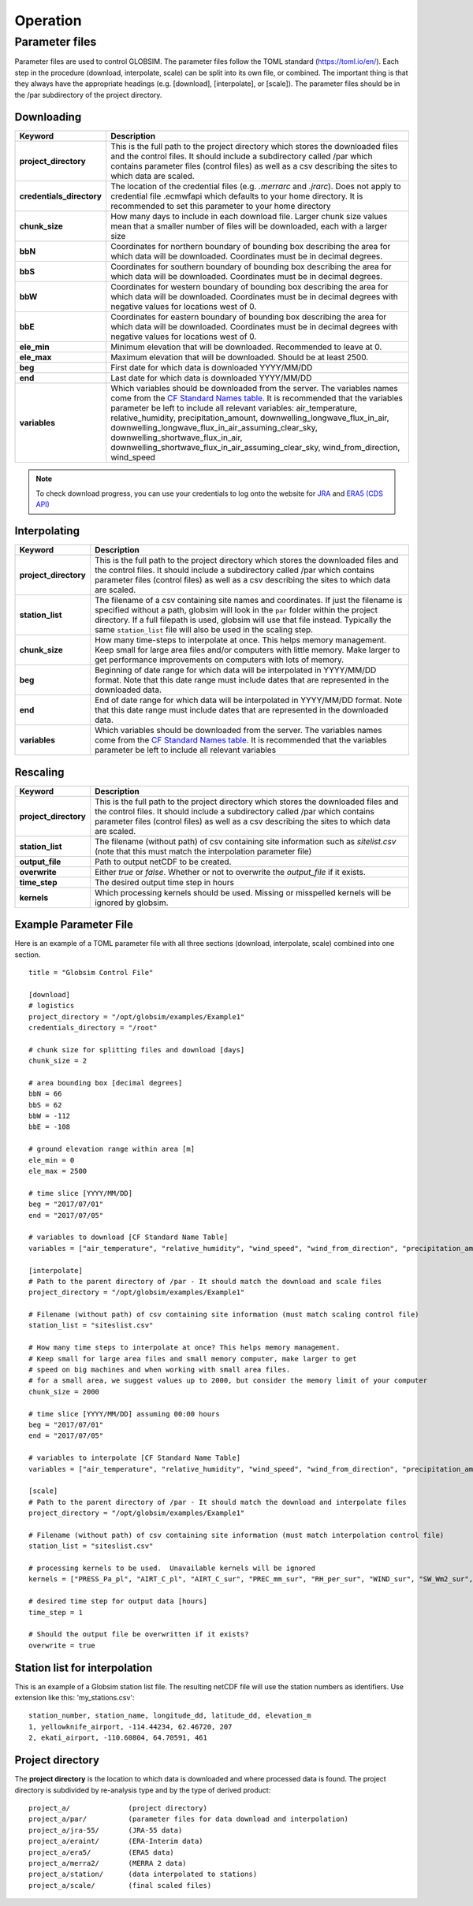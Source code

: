 Operation
=========


Parameter files
---------------
Parameter files are used to control GLOBSIM. The parameter files follow the TOML standard (https://toml.io/en/). Each step in the procedure (download, interpolate, scale) can be split into its own file, or combined. The important thing is that they always have the appropriate headings (e.g. [download], [interpolate], or [scale]). The parameter files should be in the /par subdirectory of the project directory. 


Downloading
^^^^^^^^^^^


=========================         =============
   **Keyword**                    **Description** 
-------------------------         ------------- 

**project_directory**             This is the full path to the project directory which stores the downloaded files and the control files. It should include a subdirectory called /par which contains parameter files (control files) as well as a csv describing the sites to which data are scaled.
**credentials_directory**         The location of the credential files (e.g. `.merrarc` and `.jrarc`).  Does not apply to credential file .ecmwfapi which defaults to your home directory. It is recommended to set this parameter to your home directory
**chunk_size**                    How many days to include in each download file.  Larger chunk size values mean that a smaller number of files will be downloaded, each with a larger size
**bbN**                           Coordinates for northern boundary of bounding box describing the area for which data will be downloaded.  Coordinates must be in decimal degrees.
**bbS**                           Coordinates for southern boundary of bounding box describing the area for which data will be downloaded. Coordinates must be in decimal degrees.
**bbW**                           Coordinates for western boundary of bounding box describing the area for which data will be downloaded.  Coordinates must be in decimal degrees with negative values for locations west of 0.
**bbE**                           Coordinates for eastern boundary of bounding box describing the area for which data will be downloaded. Coordinates must be in decimal degrees with negative values for locations west of 0.    
**ele_min**                       Minimum elevation that will be downloaded. Recommended to leave at 0.
**ele_max**                       Maximum elevation that will be downloaded. Should be at least 2500.
**beg**                           First date for which data is downloaded YYYY/MM/DD
**end**                           Last date for which data is downloaded YYYY/MM/DD
**variables**                     Which variables should be downloaded from the server. The variables names come from the `CF Standard Names table <http://cfconventions.org/Data/cf-standard-names/59/build/cf-standard-name-table.html>`_.  It is recommended that the variables parameter be left to include all relevant variables: air_temperature, relative_humidity, precipitation_amount, downwelling_longwave_flux_in_air, downwelling_longwave_flux_in_air_assuming_clear_sky, downwelling_shortwave_flux_in_air, downwelling_shortwave_flux_in_air_assuming_clear_sky,  wind_from_direction, wind_speed
=========================         =============

.. note:: To check download progress, you can use your credentials to log onto the website for `JRA <https://rda.ucar.edu/#ckrqst>`_ and `ERA5 (CDS API) <https://cds.climate.copernicus.eu/cdsapp#!/yourrequests>`_

Interpolating
^^^^^^^^^^^^^

=========================         ===============
   **Keyword**                    **Description** 
-------------------------         ---------------
**project_directory**             This is the full path to the project directory which stores the downloaded files and the control files. It should include a subdirectory called /par which contains parameter files (control files) as well as a csv describing the sites to which data are scaled. 
**station_list**                  The filename of a csv containing site names and coordinates. If just the filename is specified without a path, globsim will look in the ``par`` folder within the project directory. If a full filepath is used, globsim will use that file instead. Typically the same ``station_list`` file will also be used in the scaling step.
**chunk_size**                    How many time-steps to interpolate at once. This helps memory management. Keep small for large area files and/or computers with little memory. Make larger to get performance improvements on computers with lots of memory.
**beg**                           Beginning of date range for which data will be interpolated in YYYY/MM/DD format.  Note that this date range must include dates that are represented in the downloaded data.
**end**                           End of date range for which data will be interpolated in YYYY/MM/DD format.  Note that this date range must include dates that are represented in the downloaded data.
**variables**                     Which variables should be downloaded from the server. The variables names come from the `CF Standard Names table <http://cfconventions.org/Data/cf-standard-names/59/build/cf-standard-name-table.html>`_.  It is recommended that the variables parameter be left to include all relevant variables
=========================         ===============


Rescaling
^^^^^^^^^

=========================         ===============
   **Keyword**                    **Description** 
-------------------------         ---------------
**project_directory**             This is the full path to the project directory which stores the downloaded files and the control files. It should include a subdirectory called /par which contains parameter files (control files) as well as a csv describing the sites to which data are scaled.
**station_list**                  The filename (without path) of csv containing site information such as *sitelist.csv* (note that this must match the interpolation parameter file)
**output_file**                   Path to output netCDF to be created. 
**overwrite**                     Either *true* or *false*. Whether or not to overwrite the `output_file` if it exists.
**time_step**                     The desired output time step in hours
**kernels**                       Which processing kernels should be used. Missing or misspelled kernels will be ignored by globsim.
=========================         ===============

Example Parameter File
^^^^^^^^^^^^^^^^^^^^^^
Here is an example of a TOML parameter file with all three sections (download, interpolate, scale) combined into one section.

::

    title = "Globsim Control File"

    [download]
    # logistics
    project_directory = "/opt/globsim/examples/Example1"
    credentials_directory = "/root"

    # chunk size for splitting files and download [days]
    chunk_size = 2

    # area bounding box [decimal degrees]
    bbN = 66
    bbS = 62
    bbW = -112
    bbE = -108

    # ground elevation range within area [m]
    ele_min = 0
    ele_max = 2500

    # time slice [YYYY/MM/DD]
    beg = "2017/07/01"
    end = "2017/07/05"

    # variables to download [CF Standard Name Table]
    variables = ["air_temperature", "relative_humidity", "wind_speed", "wind_from_direction", "precipitation_amount", "downwelling_shortwave_flux_in_air", "downwelling_longwave_flux_in_air", "downwelling_shortwave_flux_in_air_assuming_clear_sky", "downwelling_longwave_flux_in_air_assuming_clear_sky"]

    [interpolate]
    # Path to the parent directory of /par - It should match the download and scale files
    project_directory = "/opt/globsim/examples/Example1"

    # Filename (without path) of csv containing site information (must match scaling control file)
    station_list = "siteslist.csv"

    # How many time steps to interpolate at once? This helps memory management.
    # Keep small for large area files and small memory computer, make larger to get 
    # speed on big machines and when working with small area files.
    # for a small area, we suggest values up to 2000, but consider the memory limit of your computer
    chunk_size = 2000

    # time slice [YYYY/MM/DD] assuming 00:00 hours
    beg = "2017/07/01"
    end = "2017/07/05"

    # variables to interpolate [CF Standard Name Table]
    variables = ["air_temperature", "relative_humidity", "wind_speed", "wind_from_direction", "precipitation_amount", "downwelling_shortwave_flux_in_air", "downwelling_longwave_flux_in_air", "downwelling_shortwave_flux_in_air_assuming_clear_sky", "downwelling_longwave_flux_in_air_assuming_clear_sky"]

    [scale]
    # Path to the parent directory of /par - It should match the download and interpolate files
    project_directory = "/opt/globsim/examples/Example1"

    # Filename (without path) of csv containing site information (must match interpolation control file)
    station_list = "siteslist.csv"

    # processing kernels to be used.  Unavailable kernels will be ignored
    kernels = ["PRESS_Pa_pl", "AIRT_C_pl", "AIRT_C_sur", "PREC_mm_sur", "RH_per_sur", "WIND_sur", "SW_Wm2_sur", "LW_Wm2_sur", "SH_kgkg_sur"]

    # desired time step for output data [hours]
    time_step = 1

    # Should the output file be overwritten if it exists?
    overwrite = true

Station list for interpolation
^^^^^^^^^^^^^^^^^^^^^^^^^^^^^^
This is an example of a Globsim station list file. The resulting netCDF file will use the station numbers as identifiers. Use extension like this: 'my_stations.csv'::

     station_number, station_name, longitude_dd, latitude_dd, elevation_m 
     1, yellowknife_airport, -114.44234, 62.46720, 207
     2, ekati_airport, -110.60804, 64.70591, 461
     
     
Project directory
^^^^^^^^^^^^^^^^^     
The **project directory** is the location to which data is downloaded and where processed data is found. The project directory is subdivided by re-analysis type and by the type of derived product::

     project_a/              (project directory)
     project_a/par/          (parameter files for data download and interpolation)
     project_a/jra-55/       (JRA-55 data)
     project_a/eraint/       (ERA-Interim data)
     project_a/era5/         (ERA5 data)
     project_a/merra2/       (MERRA 2 data)
     project_a/station/      (data interpolated to stations)
     project_a/scale/        (final scaled files)